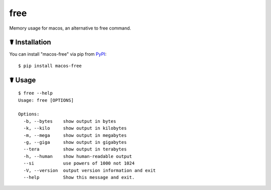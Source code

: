 free
====

.. image:: https://img.shields.io/pypi/l/macos-free.svg
    :target: https://pypi.python.org/pypi/macos-free

.. image:: https://img.shields.io/pypi/v/macos-free.svg
    :target: https://pypi.python.org/pypi/macos-free

.. image:: https://img.shields.io/pypi/pyversions/macos-free.svg
    :target: https://pypi.python.org/pypi/macos-free

.. image:: https://travis-ci.org/cls1991/free.svg?branch=master
    :target: https://travis-ci.org/cls1991/free

Memory usage for macos,  an alternative to free command.

☤ Installation
--------------

You can install "macos-free" via pip from `PyPI <https://pypi.python.org/pypi/macos-free>`_:

::

    $ pip install macos-free
	
☤ Usage
-------

::

    $ free --help
    Usage: free [OPTIONS]

    Options:
      -b, --bytes    show output in bytes
      -k, --kilo     show output in kilobytes
      -m, --mega     show output in megabytes
      -g, --giga     show output in gigabytes
      --tera         show output in terabytes
      -h, --human    show human-readable output
      --si           use powers of 1000 not 1024
      -V, --version  output version information and exit
      --help         Show this message and exit.
